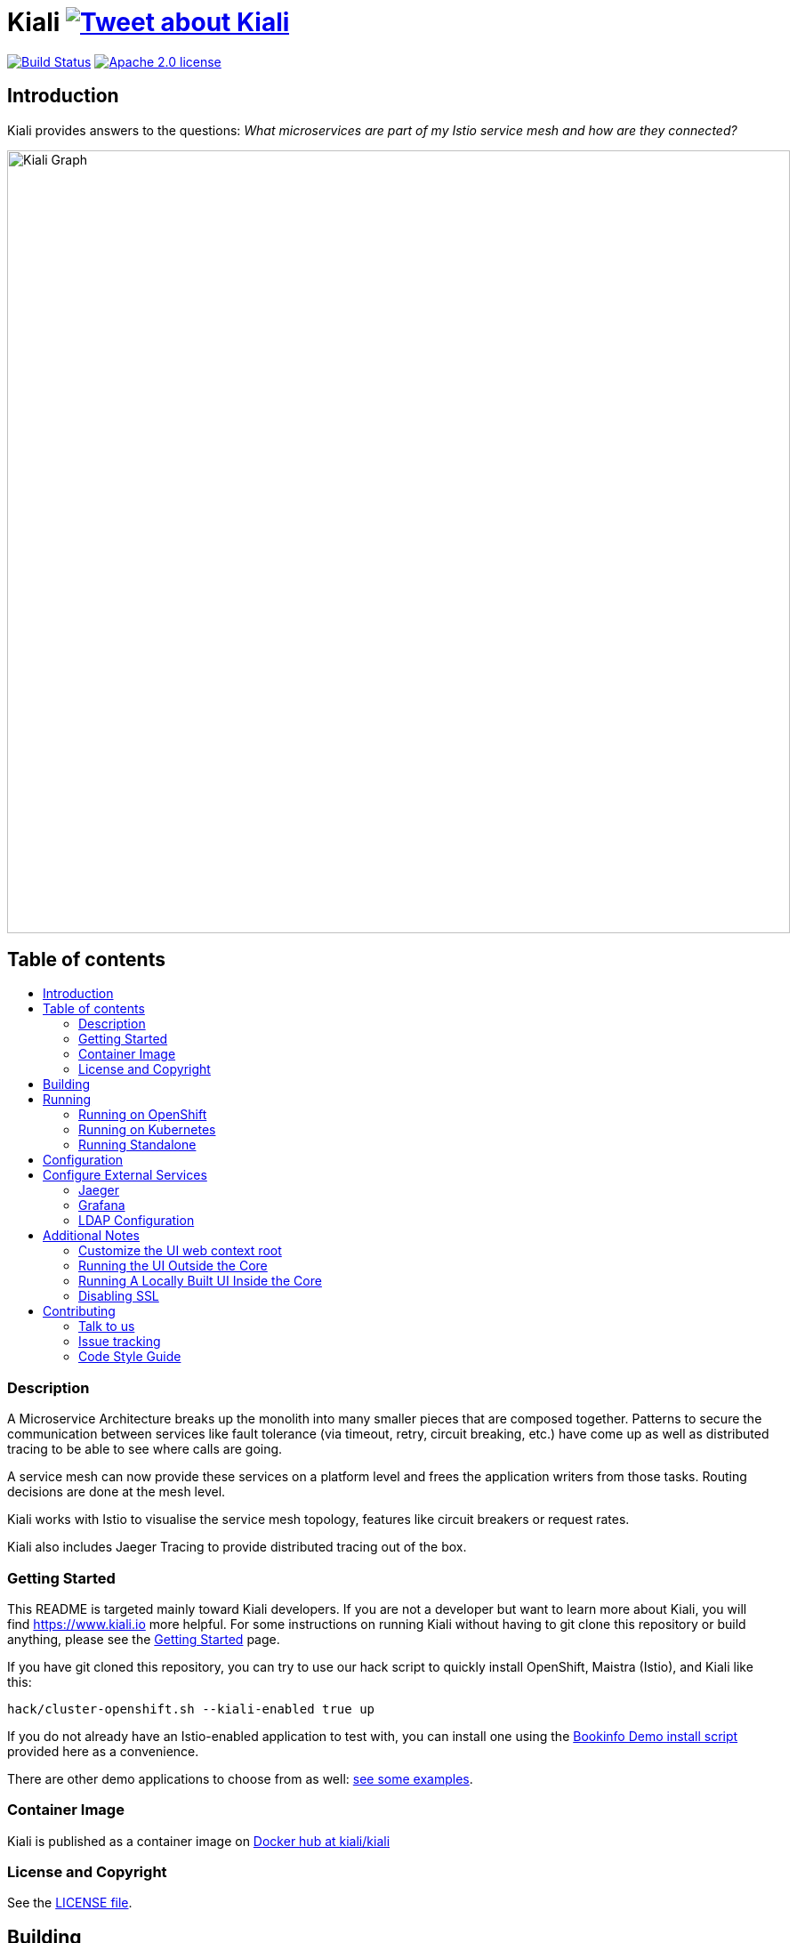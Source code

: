 = Kiali image:https://img.shields.io/twitter/url/http/shields.io.svg?style=social["Tweet about Kiali", link="https://twitter.com/intent/tweet?text=Learn%20what%20your%20Istio-Mesh%20is%20doing.%20Visit%20https://www.kiali.io/%20and%20@kiali_project"]
:toc: macro
:toc-title:

image:https://travis-ci.org/kiali/kiali.svg["Build Status", link="https://travis-ci.org/kiali/kiali"]
image:https://img.shields.io/badge/license-Apache2-blue.svg["Apache 2.0 license", link="LICENSE"]


== Introduction

Kiali provides answers to the questions: _What microservices are part of my Istio service mesh and how are they connected?_

image::https://raw.githubusercontent.com/kiali/kiali.io/master/static/images/documentation/features/graph-overview.png[Kiali Graph, width=880]

== Table of contents

toc::[]

=== Description

A Microservice Architecture breaks up the monolith into many smaller pieces that are composed together. Patterns to secure the communication between services like fault tolerance (via timeout, retry, circuit breaking, etc.) have come up as well as distributed tracing to be able to see where calls are going.

A service mesh can now provide these services on a platform level and frees the application writers from those tasks. Routing decisions are done at the mesh level.

Kiali works with Istio to visualise the service mesh topology, features like circuit breakers or request rates.

Kiali also includes Jaeger Tracing to provide distributed tracing out of the box.

=== Getting Started

This README is targeted mainly toward Kiali developers. If you are not a developer but want to learn more about Kiali, you will find https://www.kiali.io more helpful. For some instructions on running Kiali without having to git clone this repository or build anything, please see the link:https://www.kiali.io/gettingstarted[Getting Started] page.

If you have git cloned this repository, you can try to use our hack script to quickly install OpenShift, Maistra (Istio), and Kiali like this:

```
hack/cluster-openshift.sh --kiali-enabled true up
```

If you do not already have an Istio-enabled application to test with, you can install one using the link:hack/istio/README.adoc[Bookinfo Demo install script] provided here as a convenience.

There are other demo applications to choose from as well: link:./DEMOS.adoc[see some examples].

=== Container Image

Kiali is published as a container image on https://hub.docker.com/r/kiali/kiali[Docker hub at kiali/kiali]

=== License and Copyright

See the link:./LICENSE[LICENSE file].

== Building

[NOTE]
These build instructions assume you have the following installed on your system: (1) link:http://golang.org/doc/install[Go Programming Language] which must be at least version 1.8.3, (2) link:http://git-scm.com/book/en/v2/Getting-Started-Installing-Git[git], (3) link:https://docs.docker.com/installation/[Docker], and (4) make. To run Kiali on OpenShift after you build it, it is assumed you have a running OpenShift environment available to you. If you do not, you can find a set of link:#setting-up-openshift[instructions on how to set up OpenShift below]. To run Kiali on Kubernetes after you built it, it is assumed you have a running Kubernetes environment available to you.

To build Kiali:

* Clone this repository inside a GOPATH. These instructions will use the example GOPATH of "/source/kiali/kiali" but you can use whatever you want. Just change the first line of the below instructions to use your GOPATH.

[source,shell]
----
export GOPATH=/source/kiali/kiali
mkdir -p $GOPATH
cd $GOPATH
mkdir -p src/github.com/kiali
cd src/github.com/kiali
git clone git@github.com:kiali/kiali
export PATH=${PATH}:${GOPATH}/bin
----

* Install Glide - the Go dependency management tool that Kiali uses to build itself

[source,shell]
----
cd ${GOPATH}/src/github.com/kiali/kiali
make dep-install
----

* Tell the dependency manager tool to update the Kiali dependencies
[NOTE]
You should only run this command if you add, remove, or modify a dependency. If you are simply git cloning and building from source, you should skip this step.

[source,shell]
----
cd ${GOPATH}/src/github.com/kiali/kiali
make dep-update
----

* Build Kiali

[source,shell]
----
cd ${GOPATH}/src/github.com/kiali/kiali
make build
----

* At this point you can run the Kiali tests

[source,shell]
----
cd ${GOPATH}/src/github.com/kiali/kiali
make test
----

== Running

[NOTE]
If you want to quickly get up and running to play with Kiali and do not wish to git clone the repository or build anything, see https://www.kiali.io/gettingstarted for instructions.

=== Running on OpenShift

==== Setting up OpenShift

The following section assumes that the user has link:https://github.com/openshift/origin[OpenShift Origin] installed.

The link:https://docs.openshift.org/latest/welcome/index.html[OpenShift Origin Documentation] will outline all the steps required.

==== Building the Container Image

Create the Kiali container image through the "docker-build" make target:

[source,shell]
----
cd ${GOPATH}/src/github.com/kiali/kiali
make docker-build
----

This builds the Kiali operator image, too.

==== Deploying Kiali operator and Kiali to OpenShift

[NOTE]
Before deploying and running Kiali, you must first install and deploy link:https://istio.io[Istio]. *Required Istio Version: 1.1*. There are a few places that you can reference in order to learn how to do this. We recommend using link:https://maistra.io/docs/getting_started/[Maistra] but you can use the link:https://istio.io/docs/setup/kubernetes/install[upstream Istio instructions] making sure to follow the link:https://istio.io/docs/setup/kubernetes/prepare/platform-setup/openshift/[OpenShift preparation steps].

[NOTE]
The following make targets assume that either the `oc` command or the Maistra `istiooc` command is available in the user's PATH and that the user is logged in.

[NOTE]
The Makefile used in these commands is the link:./operator/Makefile[Operator Makefile] in the link:./operator[operator] directory. The legacy make targets in the main Makefile are still there for those developers that are used to using them - those legacy targets simply delegate to the Operator Makefile now.

===== Deploying Kiali Operator to OpenShift

You need to first install the Kiali operator. This needs to be done only one time. After the operator is deployed, you can deploy and remove Kiali any number of times using the steps described below.

[source,shell]
----
cd ${GOPATH}/src/github.com/kiali/kiali/operator
make operator-create
----

The main Makefile has the same target which delegates to the above.

===== Deploying Kiali to OpenShift

Now you can deploy Kiali. This creates a Kiali custom resource (CR) which instructs the Kiali operator to install Kiali. A secret will be created also.

[source,shell]
----
cd ${GOPATH}/src/github.com/kiali/kiali/operator
make kiali-create
----

The main Makefile legacy target `openshift-deploy` delegates to the above.

==== Removing Kiali from OpenShift

If you want to remove Kiali, you can do so via the operator by executing the `kiali-delete` target. This target will also remove the secret.

[source,shell]
----
cd ${GOPATH}/src/github.com/kiali/kiali/operator
make kiali-delete
----

The main Makefile legacy target `openshift-undeploy` delegates to the above.

If you want to quickly purge your OpenShift environment of all Kiali resources, you can run the `purge-kiali` target instead. This does not use the operator, instead it purges all Kiali resources using the oc/kubectl command.

[source,shell]
----
cd ${GOPATH}/src/github.com/kiali/kiali/operator
make purge-kiali
----

==== Reloading Kiali image in OpenShift

[NOTE]
To easily facilitate development, this target is in the main, top-level Makefile. This allows you to do `make clean build docker-build openshift-reload-image` to quickly get your new Kiali build into your running OpenShift.

If you already have Kiali installed but you want to recreate the pod with a new container image, you can run the following command:

[source,shell]
----
cd ${GOPATH}/src/github.com/kiali/kiali
make openshift-reload-image
----

==== Removing Kiali operator from OpenShift

You can remove the Kiali operator by running this make command. Note: after this completes, the `kiali-create` and `kiali-delete` targets will be ineffective until you run the `operator-create` target to re-deploy the Kiali operator.

[source,shell]
----
cd ${GOPATH}/src/github.com/kiali/kiali/operator
make operator-delete
----

There is no analogous target in the main Makefile.

=== Running on Kubernetes

==== Setting up Kubernetes

The following section assumes that the user has link:https://github.com/kubernetes/kubernetes[Kubernetes] installed.

==== Building the Container Image

Create the Kiali container image through the "docker-build" make target:

[source,shell]
----
cd ${GOPATH}/src/github.com/kiali/kiali
make docker-build
----

This builds the Kiali operator image, too.

Note that if you are using minikube, you can build the container images and push them directly into the minikube docker daemon using the alternative make target `minikube-docker`:

[source,shell]
----
cd ${GOPATH}/src/github.com/kiali/kiali
make minikube-docker
----

==== Deploying and Removing Kiali to/from Kubernetes

[NOTE]
Before deploying and running Kiali, you must first install and deploy link:https://istio.io[Istio]. *Required Istio Version: 1.1*. There are a few places that you can reference in order to learn how to do this. We recommend using link:https://maistra.io/docs/getting_started/[Maistra] but you can use the link:https://istio.io/docs/setup/kubernetes/install[upstream Istio instructions].

[NOTE]
The following make targets assume that the `kubectl` command is available in the user's PATH.

[NOTE]
In order to deploy on Kubernetes and to be able to access the deployed service, you must ensure you have Ingress support. If you are using minikube, you need to run `minikube addons enable ingress` and add `kiali` as a hostname in your `/etc/hosts` via something like this command: `echo "$(minikube ip) kiali" | sudo tee -a /etc/hosts`

The same commands documented above that explain how to deploy and remove Kiali operator and Kiali from OpenShift also apply to any Kubernetes environment. So these will work - see above for details about these commands.

[source,shell]
----
cd ${GOPATH}/src/github.com/kiali/kiali/operator
make operator-create
make kiali-create
make kiali-delete
make purge-kiali
make operator-delete
----

==== Reloading Kiali image in Kubernetes

[NOTE]
To easily facilitate development, this target is in the main, top-level Makefile. This allows you to do `make clean build docker-build k8s-reload-image` to quickly get your new Kiali build into your running Kubernetes.

If you already have Kiali installed but you want to recreate the pod with a new container image, you can run the following command:

[source,shell]
----
cd ${GOPATH}/src/github.com/kiali/kiali
make k8s-reload-image
----

=== Running Standalone

Rarely, you may want to run Kiali outside of any cluster environment, perhaps for debugging purposes. To do this, run:

[source,shell]
----
cd ${GOPATH}/src/github.com/kiali/kiali
make install
make run
----

The "install" target installs the Kiali executable in your GOPATH /bin directory so you can run it outside of the Makefile:

[source,shell]
----
cd ${GOPATH}/src/github.com/kiali/kiali
make install
${GOPATH}/bin/kiali -config <your-config-file>
----

== Configuration

Many configuration settings can optionally be set within the Kiali Operator custom resource (CR) file. See link:./operator/deploy/kiali/kiali_cr.yaml[this example Kiali CR file] that has all the configuration settings documented.

== Configure External Services

=== Jaeger

If you have Jaeger installed in a custom way that is not easily auto-detectable by Kiali, you need to change in the Kiali CR the value of the jaeger > url

[source,yaml]
----
apiVersion: kiali.io/v1alpha1
kind: Kiali
metadata:
  name: kiali
spec:
...
    external_services:
      jaeger:
        url: http://jaeger-query-istio-system.127.0.0.1.nip.io
...
----

=== Grafana

If you have Grafana installed in a custom way that is not easily auto-detectable by Kiali, you need to change in the Kiali CR the value of the grafana > url

[source,yaml]
----
apiVersion: kiali.io/v1alpha1
kind: Kiali
metadata:
  name: kiali
spec:
...
    external_services:
      grafana:
        url: http://grafana-istio-system.127.0.0.1.nip.io
...
----

=== LDAP Configuration
To configure authentication strategy to LDAP add the following configuration to the yaml file. If the auth strategy is LDAP. The application will not start without the basic LDAP settings like ldapHost, ldapPort, ldapBase and ldapBindDN.

----
auth:
  strategy: ldap
  ldap:
    # AD IP host and port
    ldap_host: example.com
    ldap_port: 123
    ldap_use_ssl: false
    ldap_insecure_skip_verify: true
    ldap_user_ilter: (cn=%s)
    ldap_group_filter: (cn=%s)
    ldap_attributes: ['memberOf', 'cn', 'mail']
    ldap_base: DC=example,DC=com
    ldap_bind_dn: CN={USERID},OU=xyz,OU=Users,OU=Accounts,DC=example,DC=com
    ldap_search_filter: (&(name={USERID}))
    # This can be used to filter the user roles
    ldap_role_filter: .*xyz.*
----

If you don't want to add the configuration to the yaml file you can add the parameters to the environment files

----
LDAP_HOST
LDAP_PORT
LDAP_USE_SSL
LDAP_INSECURE_SKIP_VERIFY
LDAP_USER_FILTER
LDAP_GROUP_FILTER
LDAP_BASE
LDAP_BIND_DN
LDAP_TOKEN_EXPIRATION_MIN
LDAPROLEFILTER
LDAP_SEARCH_FILTER
----

== Additional Notes

=== Customize the UI web context root

By default Kiali UI is deployed to the top level of `https://kiali-istio-system.<your_cluster_domain_or_ip>/`.  In some situations such as when you want to serve Kiali UI along with other apps under the same host name, e.g., `example.com/kiali`, `example.com/app1`, you can edit Kiali Config Map and provide a different value for `web_root`.  Note: the path must begin with a `/` and not end with `/` (e.g. `/kiali`).

An example of custom web root:

[source,yaml]
----
...
server:
  web_root: /kiali
...
----

=== Running the UI Outside the Core

When developing the http://github.com/kiali/kiali-ui[Kiali UI] you will find it useful to run it outside of the core to make it easier to update the UI code and see the changes without having to recompile. The prefered approach for this is to use a proxy on the UI to mount the core. The process is described https://github.com/kiali/kiali-ui#developing[here].

To connect with the backend and avoid the javascript prompt requesting authentication you need to send the requests with a specific header.
[source]
----
X-Auth-Type-Kiali-UI: 1
----
The response will contain the header
[source]
----
WWW-Authenticate: xBasic realm="Kiali"
----
Otherwise the header will be
[source]
----
WWW-Authenticate: Basic realm="Kiali"
----

=== Running A Locally Built UI Inside the Core

If you are developing the UI on your local machine but you want to see it deployed and running inside of the core server, you can do so by setting the environment variable CONSOLE_VERSION to the value "local" when building the container image via the `docker-build` target. By default, your UI's build/ directory is assumed to be in a directory called `kiali-ui` that is a peer directory of the GOPATH root directory for the core server. If it is not, you can set the environment variable CONSOLE_LOCAL_DIR to the value of the path of the root directory for the UI such that `$CONSOLE_LOCAL_DIR/build` contains the generated build files for the UI.

For example, if your GOPATH directory for the Kiali project is `/source/kiali/kiali` and you have git cloned the Kiali UI repository in `/source/kiali/kiali-ui` then you do not need to set CONSOLE_LOCAL_DIR. You can embed your locally built console into the core container image via:

[source,shell]
----
CONSOLE_VERSION=local make docker-build
----

If you git cloned the Kiali UI repository in directory `/my/git/repo` and have built the UI there (such that the build files are located at `/my/git/repo/build`) then you can embed that locally built console into the core container image via:

[source,shell]
----
CONSOLE_VERSION=local CONSOLE_LOCAL_DIR=/my/git/repo make docker-build
----

=== Disabling SSL

In the provided OpenShift templates, SSL is turned on by default. If you want to turn it off, you should:

* Remove the "tls: termination: reencrypt" option from the Kiali route

* Remove the "identity" block, with certificate paths, from the Kiali Config Map.

* Optionally you can also remove the annotation "service.alpha.openshift.io/serving-cert-secret-name", and the related volume that is declared and mounted in Kiali Deployment (but if you don't, they will just be ignored).

In the provided Kubernetes templates, SSL is turned on by default. If you want to turn it off, you should:

* Remove the "identity" block, with certificate paths, from the Kiali Config Map.

* Optionally you can also remove the volume that is declared and mounted in Kiali Deployment (the name of the volume and mount are both "kiali-cert". If you don't remove these, they will just be ignored.

== Contributing

All contributions are welcome - Kiali uses the Apache 2 license and does not require any contributor agreement to submit patches.
To setup your environment, check instructions in the link:#building[Building] and link:#running[Running] sections.

Get involved by submitting pull requests on GitHub. Before you do, please talk to us.

=== Talk to us

Ask questions on the Kiali IRC channel (_#kiali_ on freenode) or the Google Groups: link:++https://groups.google.com/forum/#!forum/kiali-users++[kiali-users] or link:++https://groups.google.com/forum/#!forum/kiali-dev++[kiali-dev].

=== Issue tracking

The Kiali team is using link:https://issues.jboss.org/browse/KIALI[JIRA] for issue tracking. 
If you do not have a JIRA account, you can also https://github.com/kiali/kiali/issues[open issues here on GitHub] (we are monitoring this as well) for any bugs or problems you encounter or to suggest new features.

When you are looking for issues to get started, you can use this https://issues.jboss.org/issues/?filter=12336706[JIRA query for good first issues].
If you pick one from the list, please let us know by the above mentioned means.

=== Code Style Guide

See the link:./STYLE_GUIDE.adoc[Backend Style Guide] and the link:https://github.com/kiali/kiali-ui/blob/master/STYLE_GUIDE.adoc[Frontend Style Guide].
